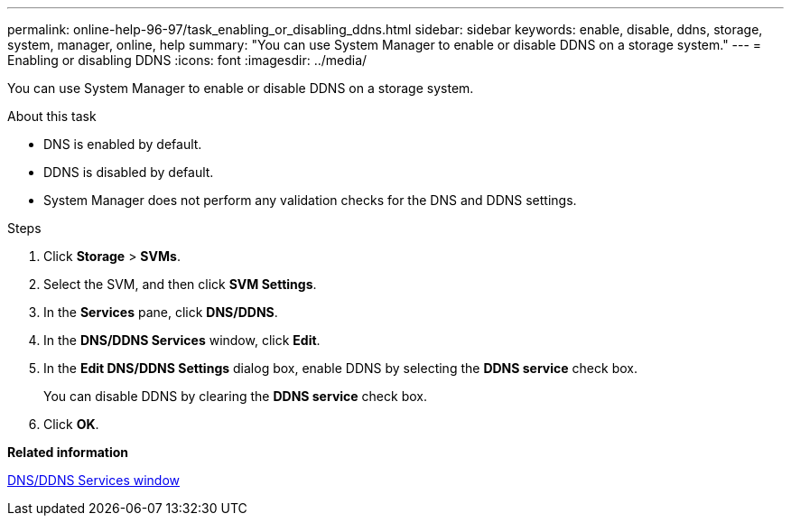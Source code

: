 ---
permalink: online-help-96-97/task_enabling_or_disabling_ddns.html
sidebar: sidebar
keywords: enable, disable, ddns, storage, system, manager, online, help
summary: "You can use System Manager to enable or disable DDNS on a storage system."
---
= Enabling or disabling DDNS
:icons: font
:imagesdir: ../media/

[.lead]
You can use System Manager to enable or disable DDNS on a storage system.

.About this task

* DNS is enabled by default.
* DDNS is disabled by default.
* System Manager does not perform any validation checks for the DNS and DDNS settings.

.Steps

. Click *Storage* > *SVMs*.
. Select the SVM, and then click *SVM Settings*.
. In the *Services* pane, click *DNS/DDNS*.
. In the *DNS/DDNS Services* window, click *Edit*.
. In the *Edit DNS/DDNS Settings* dialog box, enable DDNS by selecting the *DDNS service* check box.
+
You can disable DDNS by clearing the *DDNS service* check box.

. Click *OK*.

*Related information*

xref:reference_dns_ddns_window.adoc[DNS/DDNS Services window]

